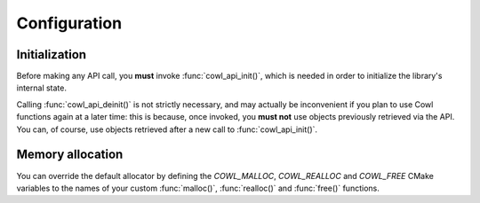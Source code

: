 =============
Configuration
=============

Initialization
==============

Before making any API call, you **must** invoke :func:`cowl_api_init()`, which is
needed in order to initialize the library's internal state.

Calling :func:`cowl_api_deinit()` is not strictly necessary, and may actually be inconvenient
if you plan to use Cowl functions again at a later time: this is because, once invoked,
you **must not** use objects previously retrieved via the API. You can, of course, use
objects retrieved after a new call to :func:`cowl_api_init()`.

.. doxygenfunction:: cowl_api_init
.. doxygenfunction:: cowl_api_deinit

Memory allocation
=================

You can override the default allocator by defining the `COWL_MALLOC`, `COWL_REALLOC` and `COWL_FREE`
CMake variables to the names of your custom :func:`malloc()`, :func:`realloc()` and :func:`free()`
functions.

.. doxygendefine:: cowl_malloc
.. doxygendefine:: cowl_realloc
.. doxygendefine:: cowl_free
.. doxygendefine:: cowl_alloc
